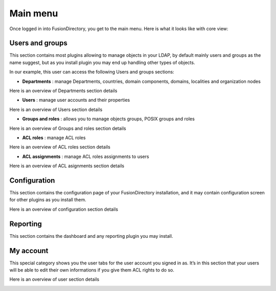 Main menu
---------

Once logged in into FusionDirectory, you get to the main menu. Here is what it looks like with core view:

.. image:: images/menu.png
   :alt: Main menu

Users and groups
^^^^^^^^^^^^^^^^

This section contains most plugins allowing to manage objects in your LDAP, by default mainly users and groups as the name suggest, but as you install plugin you may end up handling other types of objects. 

In our example, this user can access the following Users and groups sections:

.. image:: images/core-users-groups.png
   :alt: Picture of Users and Groups section in FusionDirectory
   
* **Departments** : manage Departments, countries, domain components, domains, localities and organization nodes

Here is an overview of Departments section details

.. image:: images/core-departments-details.png
   :alt: Picture of Departments section details in FusionDirectory
   
* **Users** : manage user accounts and their properties

Here is an overview of Users section details

.. image:: images/core-users-details-section.png
   :alt: Picture of Users section details in FusionDirectory
   
* **Groups and roles** : allows you to manage objects groups, POSIX groups and roles

Here is an overview of Groups and roles section details

.. image:: images/core-groups-and-roles-section-details.png
   :alt: Picture of Groups and roles section details in FusionDirectory
   
* **ACL roles** : manage ACL roles

Here is an overview of ACL roles section details

.. image:: images/core-acl-roles-details.png
   :alt: Picture of ACL roles section details in FusionDirectory
   
* **ACL assignments** : manage ACL roles assignments to users

Here is an overview of ACL asignments section details

.. image:: images/core-acl-assignments-details.png
   :alt: Picture of ACL assignments section details in FusionDirectory
   
Configuration
^^^^^^^^^^^^^

This section contains the configuration page of your FusionDirectory installation, and it may contain configuration screen for other plugins as you install them.

.. image:: images/core-configuration-icon.png
   :alt: Picture of Configuration section in FusionDirectory

Here is an overview of configuration section details 

.. image:: images/core-configuration-details.png
   :alt: Picture of configuration section details in FusionDirectory   
      

Reporting
^^^^^^^^^

This section contains the dashboard and any reporting plugin you may install.

.. image:: images/core-reporting-dashbord-icon.png
   :alt: Picture of Reporting section in FusionDirectory

My account
^^^^^^^^^^

This special category shows you the user tabs for the user account you signed in as. It’s in this section that your users will be able to edit their own informations if you give them ACL rights to do so.

.. image:: images/core-myaccount-user-icon.png
   :alt: Picture of My account section in FusionDirectory

Here is an overview of user section details 

.. image:: images/core-user-session-details.png
   :alt: Picture of user section in FusionDirectory  
   
